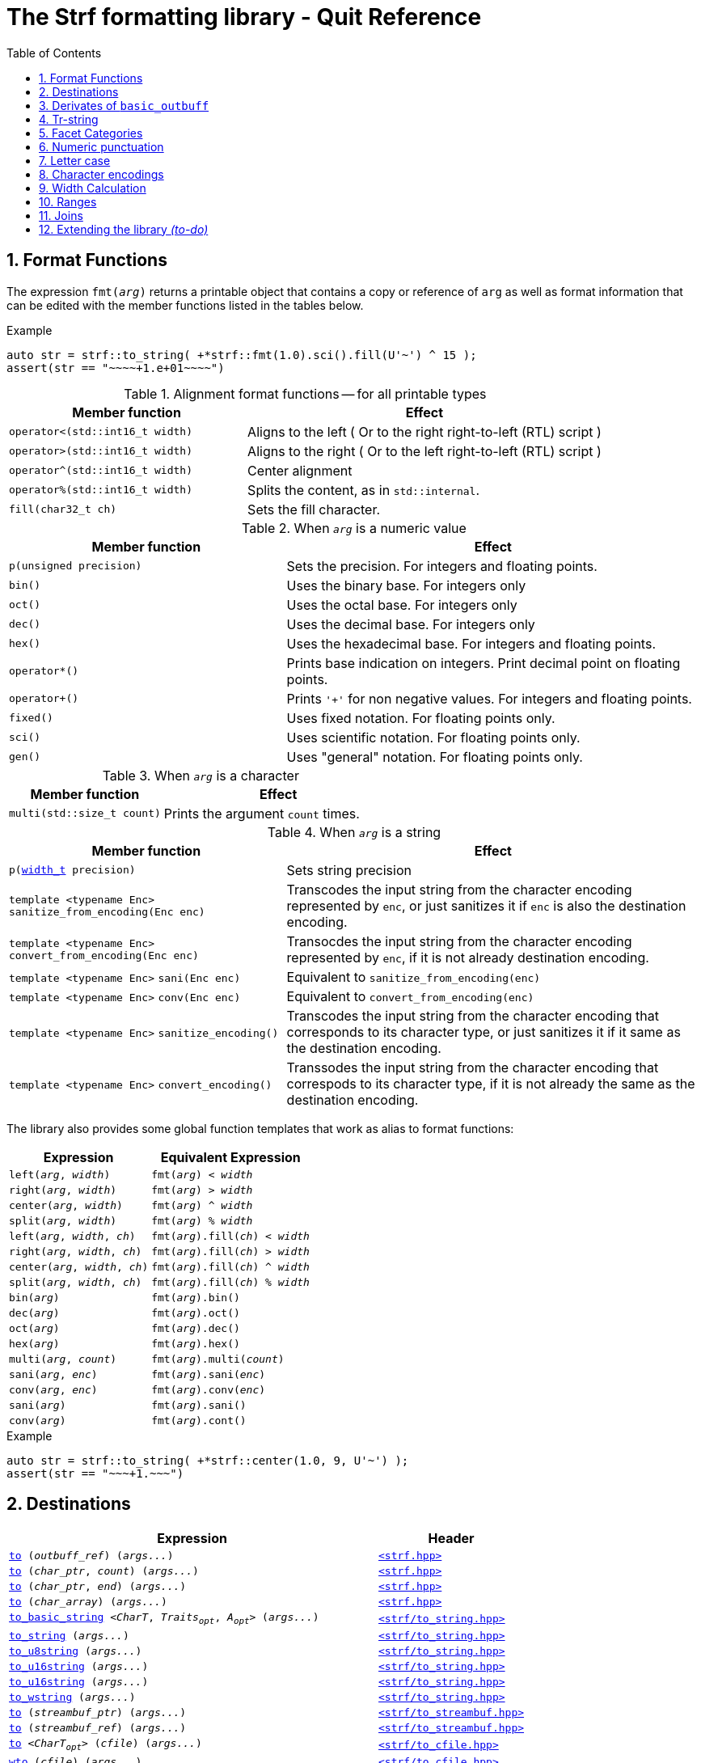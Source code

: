 ////
Distributed under the Boost Software License, Version 1.0.

See accompanying file LICENSE_1_0.txt or copy at
http://www.boost.org/LICENSE_1_0.txt
////

= The Strf formatting library - Quit Reference
:source-highlighter: prettify
:sectnums:
:sectnumlevels: 1
:toc: left
:toclevels: 1
:icons: font

[[format_functions]]
== Format Functions

The expression `fmt(_arg_)` returns a printable object that contains a copy or reference of
`arg` as well as format information that can be edited with the
member functions listed in the tables below.

.Example
[source,cpp]
----
auto str = strf::to_string( +*strf::fmt(1.0).sci().fill(U'~') ^ 15 );
assert(str == "~~~~+1.e+01~~~~")
----

.Alignment format functions -- for all printable types
[%header,cols="40,60"]
|===
| Member function | Effect

|`operator<(std::int16_t width)`
| Aligns to the left ( Or to the right right-to-left (RTL) script )

|`operator>(std::int16_t width)`
| Aligns to the right ( Or to the left right-to-left (RTL) script )

|`operator^(std::int16_t width)`
| Center alignment

|`operator%(std::int16_t width)`
| Splits the content, as in `std::internal`.

|`fill(char32_t ch)`
| Sets the fill character.
|===

.When `_arg_` is a numeric value
[%header,cols="40,60"]
|===
| Member function | Effect
|`p(unsigned precision)`
| Sets the precision. For integers and floating points.

|`bin()`
|  Uses the binary base. For integers only

|`oct()`
|  Uses the octal base. For integers only

|`dec()`
| Uses the decimal base. For integers only

|`hex()`
| Uses the hexadecimal base. For integers and floating points.

|`operator*()`
| Prints base indication on integers. Print decimal point on floating points.

|`operator+()`
| Prints `'+'` for non negative values. For integers and floating points.

|`fixed()`
| Uses fixed notation. For floating points only.

|`sci()`
| Uses scientific notation. For floating points only.

|`gen()`
| Uses "general" notation. For floating points only.
|===

.When `_arg_` is a character
[%header,cols="40,60"]
|===
| Member function | Effect
|`multi(std::size_t count)`
| Prints the argument `count` times.
|===

.When `_arg_` is a string
[%header,cols="40,60"]
|===
| Member function | Effect
|`p(<<strf_hpp#width_t,width_t>> precision)`
| Sets string precision

| `template <typename Enc>` `sanitize_from_encoding(Enc enc)`
| Transcodes the input string from the character encoding represented by `enc`,
  or just sanitizes it if `enc` is also the destination encoding.

| `template <typename Enc>` `convert_from_encoding(Enc enc)`
| Transocdes the input string from the character encoding represented by `enc`,
  if it is not already destination encoding.

| `template <typename Enc>` `sani(Enc enc)`
| Equivalent to `sanitize_from_encoding(enc)`

| `template <typename Enc>` `conv(Enc enc)`
| Equivalent to `convert_from_encoding(enc)`

| `template <typename Enc>` `sanitize_encoding()`
| Transcodes the input string from the character encoding that corresponds
  to its character type, or just sanitizes it if it same
  as the destination encoding.

| `template <typename Enc>` `convert_encoding()`
| Transsodes the input string from the character encoding that correspods
  to its character type, if it is not already the same
  as the destination encoding.
|===

The library also provides some global function templates
that work as alias to format functions:

[%header,cols="22,25"]
|===
| Expression | Equivalent Expression
|`left(_arg_, _width_)`        |`fmt(_arg_) < _width_`
|`right(_arg_, _width_)`       |`fmt(_arg_) > _width_`
|`center(_arg_, _width_)`      |`fmt(_arg_) ^ _width_`
|`split(_arg_, _width_)`       |`fmt(_arg_) % _width_`
|`left(_arg_, _width_, _ch_)`  |`fmt(_arg_).fill(_ch_) < _width_`
|`right(_arg_, _width_, _ch_)` |`fmt(_arg_).fill(_ch_) > _width_`
|`center(_arg_, _width_, _ch_)`|`fmt(_arg_).fill(_ch_) ^ _width_`
|`split(_arg_, _width_, _ch_)` |`fmt(_arg_).fill(_ch_) % _width_`
|`bin(_arg_)`                  |`fmt(_arg_).bin()`
|`dec(_arg_)`                  |`fmt(_arg_).oct()`
|`oct(_arg_)`                  |`fmt(_arg_).dec()`
|`hex(_arg_)`                  |`fmt(_arg_).hex()`
|`multi(_arg_, _count_)`       |`fmt(_arg_).multi(_count_)`
|`sani(_arg_, _enc_)`          |`fmt(_arg_).sani(_enc_)`
|`conv(_arg_, _enc_)`          |`fmt(_arg_).conv(_enc_)`
|`sani(_arg_)`                 |`fmt(_arg_).sani()`
|`conv(_arg_)`                 |`fmt(_arg_).cont()`
|===

.Example
[source,cpp]
----
auto str = strf::to_string( +*strf::center(1.0, 9, U'~') );
assert(str == "~~~+1.~~~")
----
== Destinations

[%header,cols="10,4"]
|===
| Expression |Header

|`<<dest_outbuff,to>> (__outbuff_ref__) (__args\...__)`
| `<<strf_hpp#,<strf.hpp> >>`

|`<<dest_raw_string,to>> (__char_ptr__, __count__) (__args\...__)`
| `<<strf_hpp#,<strf.hpp> >>`

|`<<dest_raw_string,to>> (__char_ptr__, __end__) (__args\...__)`
| `<<strf_hpp#,<strf.hpp> >>`

|`<<dest_raw_string,to>> (__char_array__) (__args\...__)`
| `<<strf_hpp#,<strf.hpp> >>`

|`<<dest_to_basic_string,to_basic_string>> <__CharT__, _Traits_~_opt_~, _A_~_opt_~> (__args\...__)`
| `<<to_string_hpp#,<strf/to_string.hpp> >>`

|`<<dest_to_string,to_string>>               (__args\...__)`
| `<<to_string_hpp#,<strf/to_string.hpp> >>`

|`<<dest_to_u8string,to_u8string>>             (__args\...__)`
| `<<to_string_hpp#,<strf/to_string.hpp> >>`

|`<<dest_to_u16string,to_u16string>>            (__args\...__)`
| `<<to_string_hpp#,<strf/to_string.hpp> >>`

|`<<dest_to_u32string,to_u16string>>            (__args\...__)`
| `<<to_string_hpp#,<strf/to_string.hpp> >>`

|`<<dest_to_wstring,to_wstring>>               (__args\...__)`
| `<<to_string_hpp#,<strf/to_string.hpp> >>`

|`<<dest_streambuf,to>> (__streambuf_ptr__)  (__args\...__)`
| `<<to_streambuf_hpp#,<strf/to_streambuf.hpp> >>`

|`<<dest_streambuf,to>> (__streambuf_ref__)  (__args\...__)`
| `<<to_streambuf_hpp#,<strf/to_streambuf.hpp> >>`

|`<<dest_cfile,to>> <__CharT__~_opt_~> (__cfile__)     (__args\...__)`
| `<<to_cfile_hpp#,<strf/to_cfile.hpp> >>`

|`<<dest_wcfile,wto>> (__cfile__)              (__args\...__)`
| `<<to_cfile_hpp#,<strf/to_cfile.hpp> >>`
|===
where:

* `__CharT__` is a charater type.
* `_Traits_` is a https://en.cppreference.com/w/cpp/named_req/CharTraits[_CharTraits_] type.
* `_A_` is an https://en.cppreference.com/w/cpp/named_req/Allocator[_Allocator_] type
* `__char_ptr__` is a `__CharT__*` value, where `__CharT__` is a character type.
* `__end__` is a `__CharT__*` value, where `__CharT__` is a character type.
* `__count__` is a `std::size_t` value
* `__streambuf_ptr__` is a `std::streambuf<__CharT__, _Traits_>*`
* `__streambuf_ref__` is a `std::streambuf<__CharT__, _Traits_>&`
* `__cfile__` is a `FILE*`
* `__outbuff_ref__` is a `basic_outbuff<__CharT__>&`,  where `__CharT__` is a character type.
* `__args\...__` is an argument list of printable values.

[[dest_outbuff]]
====
[subs=normal]
----
strf::to(__outbuff_ref__) (__args\...__)
----
[horizontal]
Return type:: `basic_outbuff<__CharT__>&`
Return value:: `__outbuff_ref__`
Supports reserve:: No
See the <<outbuff_types,list of types>> that derive from `basic_outbuff<__CharT__>&`.
====

[[dest_raw_string]]
====
[subs=normal]
----
strf::<<strf_hpp#to_char_ptr_count,to>>(__char_ptr__, __count__) (__args\...__);
strf::<<strf_hpp#to_char_range,to>>(__char_ptr__, __end__)   (__args\...__);
strf::<<strf_hpp#to_char_array,to>>(__char_array__)      (__args\...__);
----
[horizontal]
Header file:: `<<strf_hpp#,<strf.hpp> >>`
Preconditions::
* `__count__ > 0`
* `__end__ > __char_ptr__`
//-
Return type:: `<<outbuff_hpp#basic_cstr_writer,basic_cstr_writer<__CharT__>::result`>>
Return value:: a value `r`, such that:
* `r.ptr` points to last written character which is always `'\0'`.
* `r.truncated` is `true` when the destination string is too small.
Note:: The termination character `'\0'` is always written.
Supports reserve:: No

////
[source,cpp,subs=normal]
----
namespace strf {

/{asterisk}\...{asterisk}/ to(char*     dest, std::size_t count);
/{asterisk}\...{asterisk}/ to(char8_t*  dest, std::size_t count);
/{asterisk}\...{asterisk}/ to(char16_t* dest, std::size_t count);
/{asterisk}\...{asterisk}/ to(char32_t* dest, std::size_t count);
/{asterisk}\...{asterisk}/ to(wchar_t*  dest, std::size_t count);

/{asterisk}\...{asterisk}/ to(char*     dest, char*     dest_end);
/{asterisk}\...{asterisk}/ to(char8_t*  dest, char8_t*  dest_end);
/{asterisk}\...{asterisk}/ to(char16_t* dest, char16_t* dest_end);
/{asterisk}\...{asterisk}/ to(char32_t* dest, char32_t* dest_end);
/{asterisk}\...{asterisk}/ to(wchar_t*  dest, wchar_t*  dest_end);

template<std::size_t N> /{asterisk}\...{asterisk}/ to(char     (&dest)[N]);
template<std::size_t N> /{asterisk}\...{asterisk}/ to(char8_t  (&dest)[N]);
template<std::size_t N> /{asterisk}\...{asterisk}/ to(char16_t (&dest)[N]);
template<std::size_t N> /{asterisk}\...{asterisk}/ to(char32_t (&dest)[N]);
template<std::size_t N> /{asterisk}\...{asterisk}/ to(wchar_t  (&dest)[N]);
}
----
////

====

[[dest_to_basic_string]]
====
[subs=normal]
----
strf::<<to_string_hpp#to_basic_string,to_basic_string>> <__CharT__, _Traits_~_opt_~, _A_~_opt_~> ( __args\...__ )
----
[horizontal]
Return type:: `std::basic_string<__CharT__, _Traits_, _A_>`
Supports reserve:: Yes
====

[[dest_to_string]]
====
[subs=normal]
----
strf::<<to_string_hpp#to_basic_string,to_string>> ( __args\...__ )
----
[horizontal]
Return type:: `std::string`
Supports reserve:: Yes
====

[[dest_to_u8string]]
====
[subs=normal]
----
strf::<<to_string_hpp#to_basic_string,to_u8string>> ( __args\...__ )
----
[horizontal]
Return type:: `std::u8string`
Supports reserve:: Yes
====

[[dest_to_u16string]]
====
[subs=normal]
----
strf::<<to_string_hpp#to_basic_string,to_u16string>> ( __args\...__ )
----
[horizontal]
Return type:: `std::u16string`
Supports reserve:: Yes
====

[[dest_to_u32string]]
====
[subs=normal]
----
strf::<<to_string_hpp#to_basic_string,to_u32string>> ( __args\...__ )
----
[horizontal]
Return type:: `std::u32string`
Supports reserve:: Yes
====

[[dest_to_wstring]]
====
[subs=normal]
----
strf::<<to_string_hpp#to_basic_string,to_wstring>> ( __args\...__ )
----
[horizontal]
Return type:: `std::wstring`
Supports reserve:: Yes
====

[[dest_streambuf]]
====
[subs=normal]
----
<<to_streambuf_hpp#to,to>>(__streambuf_ptr__)  (__args\...__);
<<to_streambuf_hpp#to,to>>(__streambuf_ref__)  (__args\...__);
----
[horizontal]
Return type:: `<<to_streambuf_hpp#basic_streambuf_writer,basic_streambuf_writer<__CharT__, _Traits_>::result>>`
Return value:: A value `r`, such that:
* `r.count` is equal to the number of successfully written characters.
* `r.success` is `false` if an error occurred
Supports reserve:: No

====

[[dest_cfile]]
====
[subs=normal]
----
<<to_cfile_hpp#to,to>><__CharT__~_opt_~>(__cfile__) (__args\...__)
----
Effect:: Successively call `std::fwrite(buffer, sizeof(__CharT__),/{asterisk}\...{asterisk}/, __cfile__)` until the whole content is written or until an error happens, where `buffer` is an internal array of `__CharT__`.
[horizontal]
Return type:: `<<to_cfile_hpp#narrow_cfile_writer,narrow_cfile_writer<__CharT__>::result>>`
Return value::
- `count` is sum of the returned values returned by the several calls to `std::fwrite`.
- `success` is `false` if an error occured.
Supports reserve:: No
====

[[dest_wcfile]]
====
[subs=normal]
----
<<to_cfile_hpp#wto,wto>>(__cfile__) (__args\...__)
----
[horizontal]
Header file:: `<<to_cfile_hpp#,<strf/to_cfile.hpp> >>`
Return type:: `<<to_cfile_hpp#wide_cfile_writer,wide_cfile_writer<__CharT__>::result>>`
====

[[outbuff_types]]
== Derivates of `basic_outbuff`

The table below lists the concrete types that derivate from the `basic_outbuff<__CharT__>` abstract class.

[%header,cols="47,53"]
|===
| Type | Description

| `<<outbuff_hpp#basic_cstr_writer, basic_cstr_writer>><__CharT__>`
| Writes C strings

| `<<outbuff_hpp#discarded_outbuff,discarded_outbuff>><__CharT__>`
| Discard content

| `<<to_string_hpp#basic_string_appender,basic_string_appender>><__CharT__, _Traits_~_opt_~, _A_~_opt_~>`
| Appends to `std::basic_string` objects.

| `<<to_string_hpp#basic_string_maker,basic_string_maker>><__CharT__, _Traits_~_opt_~, _A_~_opt_~>`
| Creates `std::basic_string` objects.

| `<<to_string_hpp#basic_sized_string_maker, basic_sized_string_maker>><__CharT__, _Traits_~_opt_~, _A_~_opt_~>`
| Creates `std::basic_string` objects with pre-reserved capacity

| `<<to_streambuf_hpp#basic_streambuf_writer,basic_streambuf_writer>><__CharT__, _Traits_~_opt_~>`
| Writes to `std::basic_streambuf` object

| `<<to_cfile_hpp#narrow_cfile_writer,narrow_cfile_writer>><__CharT__~_opt_~>`
| Writes to `FILE*` using narrow-oriented functions.

| `<<to_cfile_hpp#wide_cfile_writer,narrow_wide_writer>>`
| Writes to `FILE*` using wide-oriented functions.
|===

where:

* `__CharT__` is a charater type.
* `__Traits__` is a https://en.cppreference.com/w/cpp/named_req/CharTraits[_CharTraits_] type.
* `__A__` is an https://en.cppreference.com/w/cpp/named_req/Allocator[_Allocator_] type

////

====
[source,cpp,subs=normal]
----
namespace strf {

template <typename CharT> class basic_cstr_writer;

using u8cstr_writer  = basic_cstr_writer<char8_t>;
using cstr_writer    = basic_cstr_writer<char>;
using u16cstr_writer = basic_cstr_writer<char16_t>;
using u32cstr_writer = basic_cstr_writer<char32_t>;
using wcstr_writer   = basic_cstr_writer<wchar_t>;

} // namespace strf
----
====

====
[source,cpp,subs=normal]
----
namespace strf {

template <typename CharT> class discarded_outbuff;

} // namespace strf
----
====

====
[source,cpp,subs=normal]
----
namespace strf {

template < typename CharT
         , typename Traits = std::char_traits<CharT>
         , typename Allocator = std::allocator<CharT> >
class basic_string_appender;

using string_appender    = basic_string_appender<char>;
using u8string_appender  = basic_string_appender<char8_t>;
using u16string_appender = basic_string_appender<char16_t>;
using u32string_appender = basic_string_appender<char32_t>;
using wstring_appender   = basic_string_appender<wchar_t>;

} // namespace strf
----
====
====
[source,cpp,subs=normal]
----
namespace strf {

template < typename CharT
         , typename Traits = std::char_traits<CharT>
         , typename Allocator = std::allocator<CharT> >
class basic_string_maker;

using string_maker    = basic_string_maker<char>;
using u8string_maker  = basic_string_maker<char8_t>;
using u16string_maker = basic_string_maker<char16_t>;
using u32string_maker = basic_string_maker<char32_t>;
using wstring_maker   = basic_string_maker<wchar_t>;

} // namespace strf
----
====

====
[source,cpp,subs=normal]
----
namespace strf {

template < typename CharT
         , typename Traits = std::char_traits<CharT>
         , typename Allocator = std::allocator<CharT> >
class basic_sized_string_maker

using sized_string_maker    = basic_sized_string_maker<char>;
using sized_u8string_maker  = basic_sized_string_maker<char8_t>;
using sized_u16string_maker = basic_sized_string_maker<char16_t>;
using sized_u32string_maker = basic_sized_string_maker<char32_t>;
using sized_wstring_maker   = basic_sized_string_maker<wchar_t>;

} // namespace strf
----
====

====
[source,cpp,subs=normal]
----
namespace strf {

template <typename CharT, typename Traits = std::char_traits<CharT> >
class basic_streambuf_writer

} // namespace strf
----
====

====
[source,cpp,subs=normal]
----
namespace strf {

template <typename CharT>
class narrow_cfile_writer;

} // namespace strf
----
====

====
[source,cpp,subs=normal]
----
namespace strf {

class wide_cfile_writer;

} // namespace strf
----
====

////

[[tr_string]]
== Tr-string

[source,cpp]
----
auto s = strf::to_string.tr("{} in hexadecimal is {}", x, strf::hex(x));
----

The __tr-string__ is like what in other formatting
libraries would be called as the __format string__,
except that it does not specify any formatting.
Its purpose is to enable your program to provide multilingual support
by using translation tools like https://en.wikipedia.org/wiki/Gettext[gettext].

Since it is common for the person who writes the string to be translated
not being the same who translates it, the tr-string syntax allows
the insertion of comments.

.Syntax
[%header,cols=3*]
|===
|A `'{'` followed by  |until                           |means
|`'-'`                |the next `'}'` or end of string |a comment
|a digit              |the next `'}'` or end of string |a positional argument reference
|another `'{'`        |the second `'{'`                |an escaped `'{'`
|any other character  |the next `'}'` or end of string |a non positional argument reference
|===

Comments::
+
[source,cpp]
----
auto str = strf::to_string.tr
    ( "You can learn more about python{-the programming language, not the animal species} at {}"
    , "www.python.org" );
assert(str == "You can learn more about python at www.python.org");
----

Positional arguments::
Position zero refers to the first input argument. The characters the after the digits are ignored. So they can also be used as comments.
+
[source,cpp]
----
auto str = strf::to_string.tr("{1 a person} likes {0 a food type}.", "sandwich", "Paul");
assert(str == "Paul likes sandwich.");
----

Non positional arguments::
The characters the after the `'{'` are ignored as well
+
[source,cpp]
----
auto str = strf::to_string.tr("{a person} likes {a food type}.", "Paul", "sandwich");
assert(str == "Paul likes sandwich.");
----

Escapes::
Note there is no way and no need to escape the `'}'` character, since it has special meaning only when corresponding to a previous `'{'
+
[source,cpp]
----
auto str = strf::to_string.tr("} {{x} {{{} {{{}}", "aaa", "bbb");
assert(str == "} {x} {aaa {bbb}");
----

[[tr_string_error]]
=== Tr-string error handling

When the argument associated with a `"{"` does not exists, the library does two things:

- It prints a https://en.wikipedia.org/wiki/Specials_(Unicode_block)#Replacement_character[replacement character `"\uFFFD"` (&#65533;) ] ( or `"?"` when the encoding can't represent it ) where the missing argument would be printed.
- It calls the `handle` function on the facet object correspoding to the `<<strf_hpp#tr_error_notifier_c,tr_error_notifier_c>>` category, which, by default, does nothing.

[[facets]]
== Facet Categories

[%header,cols="2,1,4"]
|===
|Category |Constrainable | Description

|`<<width_calculator,width_calculator_c>>` |Yes |Defines how the width is calculated
|`<<numpunct, numpunct_c>><10>`      |Yes |Numeric punctuation for decimal base
|`<<numpunct, numpunct_c>><16>`      |Yes |Numeric punctuation for hexadecimal base
|`<<numpunct, numpunct_c>><8>`       |Yes |Numeric punctuation for octal base
|`<<numpunct, numpunct_c>><2>`       |Yes |Numeric punctuation for binary base

|`<<lettercase,lettercase_c>>`        |Yes |Letter case for printing numeric and booleans values

|`<<character_encoding,char_encoding_c>><CharT>`   |No  |The character encoding correponding to character type `CharT`
|`<<invalid_seq_notifier,invalid_seq_notifier_c>>`  |Yes | Callback to notify character encoding nonconformities.
|`<<surrogate_policy,surrogate_policy_c>>` |Yes |Wheter surrogates are treated as errors
|`<<tr_string_error,tr_error_notifier_c>>`   |No  |  Callback to notify errors on the tr-string
|===

[[numpunct]]
== Numeric punctuation
The `numpunct` class template defines punctuation for
integers, `void*` and floating points. It comprises
the "thousands" separator, the decimal point and the
grouping pattern.
The integer sequence passed to the constructor defines the grouping.
The last group is repeated, unless you add the `-1` argument:
[source,cpp]
----
auto str1 = strf::to_string.with(numpunct<10>(1, 2, 3))(1000000000000ll);
assert(str1 == "1,000,000,000,00,0");

auto str2 = strf::to_string.with(numpunct<10>(1, 2, 3, -1))(1000000000000ll);
assert(str2 == "1000000,000,00,0");
----
This `numpunct` constructor has some preconditions:

* No more than six arguments can be passed.
* No argument can be greater than 30.
* No argument can be less than `1`, unless it is the last argument and it's equal to `-1`.

When default constructed, the `numpunct` has no grouping, __i.e.__
the thousands separator is never printed.

The default thousands separator and decimal point are `U','` and `U'.'`,
repectively. To change them, use the `thousands_sep` and `decimal_point`
member functions:
[source,cpp]
----
auto my_punct = numpunct<10>(3).thousands_sep(U'\'').decimal_point(U':');
auto str = strf::to_string.with(my_punct)(1000000.5);
assert(str == "1'000'000:5");

//or as lvalue:
auto my_punct2 = numpunct<10>(3);
my_punct2.thousands_sep(U';');
my_punct2.decimal_point(U'^');

auto str = strf::to_string.with(my_punct2)(1000000.5);
assert(str == "1;000;000^5");
----

=== Numeric punctuation from locale

The header file `<strf/locale.hpp>` declares the `locale_numpunct` function,
which returns a `numpunct<10>` object that reflects the current locale:

[source,cpp,subs=normal]
----
#include <strf/locale.hpp>
#include <strf/to_string.hpp>

void sample() {
    if (setlocale(LC_NUMERIC, "de_DE")) {
        const auto punct_de = strf::locale_numpunct();
        auto str = strf::to_string.with(punct_de) (*strf::fixed(10000.5))
        assert(str == "10.000,5");
    }
}
----


[[lettercase]]
== Letter case

The `lettercase` facet affects the letter cases when printing numeric values.
The default value is `strf::lowercase`.

[source,cpp]
----
namespace strf {

enum class lettercase { lower = /*...*/, mixed = /*...*/, upper = /*...*/ };

constexpr lettercase lowercase = lettercase::lower;
constexpr lettercase mixedcase = lettercase::mixed;
constexpr lettercase uppercase = lettercase::upper;

}
----

.Printed numeric values examples
[%header,cols="1,2"]
|===
|Value | Result examples

|`strf::lowercase`
|`0xab` `1e+50` `inf` `nan` `true` `false`

|`strf::mixedcase`
|`0xAB` `1e+50` `Inf` `NaN` `True` `False`

|`strf::uppercase`
|`0XAB` `1E+50` `INF` `NAN` `TRUE` `FALSE`
|===

.Usage example
[source,cpp]
----
auto str_upper = strf::to_string.with(strf::uppercase)
    ( *strf::hex(0xabc), ' '
    , 1.0e+50, ' '
    , std::numeric_limits<FloatT>::infinity() );

assert(str_upper == "0XAB 1E+50 INF");

auto str_mixed = strf::to_string.with(strf::mixedcase)
    ( *strf::hex(0xabc), ' '
    , 1.e+50, ' '
    , std::numeric_limits<FloatT>::infinity() );

assert(str_mixed == "0xAB 1e+50 Inf");
----

[[character_encoding]]
== Character encodings

////
[source,cpp]
----
namespace strf {
enum class char_encoding_id : unsigned { };

constexpr char_encoding_id  eid_ascii        = /* ... */;
constexpr char_encoding_id  eid_utf8         = /* ... */;
constexpr char_encoding_id  eid_utf16        = /* ... */;
constexpr char_encoding_id  eid_utf32        = /* ... */;
constexpr char_encoding_id  eid_iso_8859_1   = /* ... */;
constexpr char_encoding_id  eid_iso_8859_3   = /* ... */;
constexpr char_encoding_id  eid_iso_8859_15  = /* ... */;
constexpr char_encoding_id  eid_windows_1252 = /* ... */;

template <char_encoding_id>
class static_char_encoding;

}; // namespace strf
----
////

The class templates below are facets that specify the character encoding
corresponding to the character type. Their instances are always
empty classes. More encodings are expected to be included in
future version of the library.

[[static_char_encodings]]
[source,cpp]
----
namespace strf {

template <typename CharT> struct ascii;
template <typename CharT> struct iso_8859_1;
template <typename CharT> struct iso_8859_3;
template <typename CharT> struct iso_8858_15;
template <typename CharT> struct windows_1252;

template <typename CharT> struct utf8;
template <typename CharT> struct utf16;
template <typename CharT> struct utf32;

template <typename CharT>
using utf = /* utf8<CharT> , utf16<CharT> or utf32<CharT> */
            /* , depending on sizeof(CharT) */;

} // namespace strf
----

.Example: write in Windows-1252
[source,cpp]
----
auto s = strf::to_string
    .with(strf::windows_1252<char>())
    .with(strf::numpunct<10>{4, 3, 2}.thousands_sep(0x2022))
    ("one hundred billions = ", 100000000000ll);

// The character U+2022 is encoded as '\225' in Windows-1252
assert(s == "one hundred billions = 1\2250000\225000\2250000");
----

[[encoding_conversion]]
=== Encoding conversion

Since the library knows the encoding correspondig to each
character type, and knows how to convert from one to another,
it is possible to mix input string of difference characters
types, though you need to use the function `conv`:

[source,cpp]
----
auto str   = strf::to_string( "aaa-"
                            , strf::conv(u"bbb-")
                            , strf::conv(U"ccc-")
                            , strf::conv(L"ddd") );

auto str16 = strf::to_u16string( strf::conv("aaa-")
                               , u"bbb-"
                               , strf::conv(U"ccc-")
                               , strf::conv(L"ddd") );

assert(str   ==  "aaa-bbb-ccc-ddd");
assert(str16 == u"aaa-bbb-ccc-ddd");
----

The `conv` function can also specify an alternative encoding
for a specific input string argument:

[source,cpp]
----
auto str_utf8 = strf::to_u8string
    ( strf::conv("--\xA4--", strf::iso_8859_1<char>())
    , strf::conv("--\xA4--", strf::iso_8859_15<char>()));

assert(str_utf8 == u8"--\u00A4----\u20AC--");
----

The `sani` function has the same effect as `conv`,
except when the input encoding is same as the output.
In this case `sani` causes the input to be sanitized, whereas `conv` does not:

[source, cpp]
----
auto str = strf::to_string
    .with(strf::iso_8859_3<char>()) // the output encoding
    ( strf::conv("--\xff--")                             // not sanitized
    , strf::conv("--\xff--", strf::iso_8859_3<char>())   // not sanitized ( same encoding )
    , strf::conv("--\xff--", strf::utf8<char>())         // sanitized ( different encoding )
    , strf::sani("--\xff--")                             // sanitized
    , strf::sani("--\xff--", strf::iso_8859_3<char>()) ) // sanitized

assert(str == "--\xff----\xff----?----?----?--");
----

The library replaces the invalid sequences by the
https://en.wikipedia.org/wiki/Specials_(Unicode_block)#Replacement_character[replacement character &#xFFFD;],
if the destination encoding supports it. Otherwise, `'?'` is printed, as in the above code snippet.

An "invalid sequence" is any input that is non-conformant to the source encoding,
or that is impossible to write, in a conformant way, in the destination encoding.
But there is an optional exception for surrogates characters.

NOTE: When the input is UTF-8, the library follows the practice recommended by the
Unicode Standard regarding to calculate how many replacement characters to print
for each non-conformant input sequence. ( see for "Best Practices for Using U+FFFD" in
https://www.unicode.org/versions/Unicode10.0.0/ch03.pdf[Chapter 3] ).

NOTE: The library does not sanitizes non-conformities when converting a single character,
like punctuation characters or the the fill character ( they are in UTF-32 ). In this case
the replacement character is only used when the destination encoding is not able
to print the codepoint.
For example, if the you use `(char32_t)0xFFFFFFF` as the <<numpunct,decimal point>>,
then it will printed as "\uFFFD" if the destination is UTF-8 or UTF-16, but
if the destination is UTF-32, then the library just writes `(char32_t)0xFFFFFFF`
verbatim.

[[surrogate_policy]]
=== Surrogates tolerance

There is one particular kind of nonconformity that you may sometimes want to
permit, which is the invalid presence of
https://en.wikipedia.org/wiki/Universal_Character_Set_characters#Surrogates[surrogate]
characters.
That is particular common on Windows, where you may have an old file name, created
at the time of Windows 95 ( where wide strings were UCS-2 ) and that contains
some unpaired surrogates. If you then treat it as UTF-16 and convert it to UTF-8
and back to UTF-16, you get a different name.

So the library provides the `surrogate_policy` enumeration, which is a facet that
enables you to turn off the surrogate sanitization.

[source,cpp]
----
namespace strf {
enum class surrogate_policy : bool { strict = false, lax = true };
}
----
When the value is `surrogate_policy::strict`, which is the default,
if an UTF-16 input contains a high surrogate not followed by a low surrogate,
or a low surrogate not following a high surrogate, that is considered
invalid and is thus sanitized.
When the value is `surrogate_policy::lax`, those situations are allowed.

[source,cpp]
----
std::u16string original {u'-', 0xD800 ,u'-', u'-', u'-'};

// convert to UTF-8
auto str_strict = strf::to_u8string(strf::conv(original));
auto str_lax =
    strf::to_u8string .with(strf::surrogate_policy::lax) (strf::conv(original));

assert(str_strict == u8"-\uFFFD---");                  // surrogate sanitized
assert(str_lax == (const char8_t*)"-\xED\xA0\x80---"); // surrogate allowed

// convert back to UTF-16
auto utf16_strict = strf::to_u16string(strf::conv(str_lax));
auto utf16_lax =
    strf::to_u16string .with(strf::surrogate_policy::lax) (strf::conv(str_lax));

assert(utf16_strict == u"-\uFFFD\uFFFD\uFFFD---");     // surrogate sanitized
assert(utf16_lax == original);                         // surrogate preserved
----

[[invalid_seq_notifier]]
=== Encoding error notifier function

The facet `invalid_seq_notifier` contains a function pointer that is called
every time an ivalid sequence is sanitized, unless it is null, which is the
default.

The code below throws an exception if `u16str` contains any invalid sequence:
[source,cpp]
----
std::u16string u16str = /* ... */;
notifier_func =  [](){
    throw std::sytem_error(std::make_error_code(std::errc::illegal_byte_sequence));
};
strf::invalid_seq_notifier notifier{ notifier_func };

auto str = strf::to_string.width(notifier)(strf::conv(u16str));
----


[[width_calculator]]
== Width Calculation

The `<<strf_hpp#width_calculator_c,width_calculator_c>>` facet category
enables you to choose how the width of a string is calculated when using
<<alignment_format_functions,alignment formatting>>. You have five options:

* The `<<strf_hpp#fast_width,fast_width>>` facet assumes that the width
  of a string is equal to its size. This is the least accurate method,
  but it's the fastest and also is what others formatting
  libraries usually do. Therefore it's the default facet.
+
.Example
[source,cpp]
----
auto str = "15.00 \xE2\x82\xAC \x80"; // "15.00 € \x80"
auto result = strf::to_string.with(strf::fast_width{})
             ( strf::right(str, 12, '*') );
assert(result == "*15.00 \xE2\x82\xAC \x80"); // width calculated as 11
----
* The `<<strf_hpp#width_as_fast_u32len,width_as_fast_u32len>>` facet
  evaluates the width of a string as the number of Unicode code points.
  However, differently from `width_as_u32len`, to gain performance,
  it assumes that the measured string is totally conformant to its encoding.
  Nonconformities do not cause undefined behaviour, but lead to incorrect
  values. For example, the width of an UTF-8 string may simply be calculated as
  the number of bytes that are not in the range [`0x80`, `0xBF`], __i.e.__,
  are not continuation bytes. So that an extra continuation byte -- that
  would replaced by a `"\uFFFD"` during sanitization -- is not counted.
+
.Example
[source,cpp]
----
auto str = "15.00 \xE2\x82\xAC \x80"; // "15.00 € \x80"
auto result = strf::to_string .with(strf::width_as_fast_u32len{})
             ( strf::right(str, 12, '*'));
assert(result == "****15.00 \xE2\x82\xAC \x80"); // width calculated as 8
----
* The `<<strf_hpp#width_as_u32len,width_as_u32len>>` facet also
  evaluates the width of a string as the number of Unicode code points.
  But each nonconformity to the encoding is counted as an extra
  code points ( as if it were replaced by
  https://en.wikipedia.org/wiki/Specials_(Unicode_block)#Replacement_character[replacement character &#xFFFD;] ).
+
.Example
[source,cpp]
----
auto str = "15.00 \xE2\x82\xAC \x80"; // "15.00 € \x80"
auto result = strf::to_string .with(strf::width_as_u32len{})
             ( strf::right(str, 12, '*'));

assert(result == "***15.00 \xE2\x82\xAC \x80"); // width calculated as 9
----
* The `<<strf_hpp#make_width_calculator,make_width_calculator>>` function
  template takes a function object `f` as paramenter and
  returns a facet object that calculates the width of the strings
  by converting them to UTF-32 ( following the policy associated to
  `<<invalid_seq_policy,invalid_seq_policy>>::replace` ) and then calling
  `f` to evaluate the width of each UTF-32 character. `f` shall take a
  `char32_t` parameter and return a `<<strf_hpp#width_t,width_t>>`,
  which is a type that implements
  https://en.wikipedia.org/wiki/Fixed-point_arithmetic[Q16.16 fixed-point arithmetics].
  This means that can use non itegral values.
+
.Example
[source,cpp,subs=normal]
----
auto wfunc = [](char32_t ch) -> strf::width_t {
    using namespace strf::width_literal;
    static const strf::width_t roman_numerals_width [] = {
        0.5642_w, 1.1193_w, 1.6789_w, 1.8807_w, 1.2982_w, 1.8853_w,
        2.4954_w, 3.0046_w, 1.8945_w, 1.3624_w, 1.9035_w, 2.4771_w,
        1.1789_w, 1.4495_w, 1.4128_w, 1.7294_w
    };

    if (ch < 0x2160 || ch > 0x216F) {
        return 1;
    }
    return roman_numerals_width[ch - 0x2160];
};
auto my_wcalc = strf::make_width_calculator(wfunc);
auto str = u8"\u2163 + \u2167 = \u216B"; // "Ⅳ + Ⅷ = Ⅻ"
auto result = strf::to_u8string.with(my_wcalc) (strf::right(str, 18, '.'));

// width calculated as 13.3624, rounded to 13:
assert(result == u8"\.....\u2163 + \u2167 = \u216B");
----
* The fifth option is to implement your own width calculator. This
  implies to create a class that satisfies the
  <<strf_hpp#WidthCalculator,WidthCalculator>> type requirements.
  There are two reasons why you may want to do that, instead
  of the of the previous options:
** Accuracy: The previous methods are not able to take into
  account the presence of ligatures and digraphs.
** Peformance: The object returned by
  `<<strf_hpp#make_width_calculator,make_width_calculator>>`
  converts the string to UTF-32 before calling the provided
  function object for each UTF-32 character.
  When you implement your own calculator, you can optimize
  it to directly measure strings that are encoded
  in a specific encoding.
////
  To-do example
////
//-
'''
[NOTE]
====
The width calculation algorithm is applied
on the input, not the output string. Keep that in mind when
converting from one encoding to another using
`<<encoding_conversion,conv>>` or `<<encoding_conversion,sani`>>.
For example, when converting from UTF-8 to UTF-16 and using
the `fast_width` facet, the
width of the string is its size in UTF-8, not in UTF-16.
[source,cpp]
----
auto str = "15.00 \xE2\x82\xAC \x80"; // "15.00 € \x80"

auto res1 = strf::to_u16string.with(strf::fast_width{})
            (strf::conv(str) > 12);
auto res2 = strf::to_u16string.with(strf::width_as_fast_u32len{})
            (strf::conv(str) > 12);
auto res3 = strf::to_u16string.with(strf::width_as_u32len{})
            (strf::conv(str) > 12);

assert(res1 == u" 15.00 \u20AC \uFFFD");  // width calculated as strlen(str)
assert(res2 == u"    15.00 \u20AC \uFFFD"); // width calculated as 8
assert(res3 == u"   15.00 \u20AC \uFFFD"); // width calculated as 9
----
====

== Ranges

=== Without formatting

|===
|`range(__range_obj__, _func_~_opt_~)`
|`range(_array_, _func_~_opt_~)`
|`range(_begin_, _end_, _func_~_opt_~)`
|`separated_range(__range_obj__, _separator_, _func_~_opt_~)`
|`separated_range(_array_, _separator_, _func_~_opt_~)`
|`separated_range(_begin_, _end_, _separator_, _func_~_opt_~)`
|===
where

* `__range_obj__` is an object whose type is a https://en.cppreference.com/w/cpp/named_req/Container[_Container_] type
* `_begin_` and `_end_` are iterators
* `_separator_` is a raw string of `_CharT_`, where `_CharT_` is the destination character type.
* `_func_` is  unary a function object such that the type of expression `_func_(_x_)` is printable where `_x_` is an element of the range.
  

.Examples
[source,cpp,subs=normal]
----
int arr[3] = { 11, 22, 33 };

auto str = strf::to_string(strf::range(arr));
assert(str == "112233");

str = strf::to_string(strf::separated_range(arr, ", "));
assert(str == "11, 22, 33");

auto op = [](auto x){ return strf::<<joins,join>>('(', +strf::fmt(x * 10), ')'); };

str = strf::to_string(strf::separated_range(arr, ", ", op));
assert(str == "(+110), (+220), (+330)");
----

=== With formatting

|===
|`fmt_range(__range_obj__)`
|`fmt_range(_array_)`
|`fmt_range(_begin_, _end_)`
|`fmt_separated_range(__range_obj__, _separator_)`
|`fmt_separated_range(_array_, _separator_)`
|`fmt_separated_range(_begin_, _end_, _separator_)`
|===

Any format function applicable to the element type of the
range can also be applied to the
expression `strf::fmt_range(/{asterisk}\...{asterisk}/)` or
`strf::fmt_separated_range(/{asterisk}\...{asterisk}/)`.
It causes the formatting to be applied to each element.

.Example 1
[source,cpp]
----
std::vector<int> vec = { 11, 22, 33 };
auto str1 = strf::to_string("[", +strf::fmt_separated_range(vec, " ;") > 6, "]");
assert(str1 == "[   +11 ;   +22 ;   +33]");
----

.Example 2
[source,cpp]
----
int array[] = { 11, 22, 33 };
auto str2 = strf::to_string
    ( "["
    , *strf::fmt_separated_range(array, " / ").fill('.').hex() > 6,
    " ]");

assert(str2 == "[..0xfa / ..0xfb / ..0xfc]");
----

[[joins]]
== Joins

=== Simple joins
|===
|`join(__args__\...)`
|===
_Joins_ enables you to group a set of input arguments as one:
[source,cpp]
----
auto str = strf::to_string.tr("Blah blah blah {}.", strf::join("abc", '/', 123))
assert(str == "Blah blah blah abc/123")
----

They can be handy to create aliases:

[source,cpp,subs=normal]
----
struct date{ int day, month, year; };

auto as_yymmdd = [](date d) {
    return strf::join( strf::dec(d.year % 100).p(2), '/'
                     , strf::dec(d.month).p(2), '/'
                     , strf::dec(d.day).p(2) );
};
date d {1, 1, 1999};
auto str = strf::to_string("The day was ", as_yymmdd(d), '.');
assert(str == "The day was is 99/01/01.");
----

=== Aligned joins
You can apply any of the <<format_function,alignment format function>> on the
expression `join(__args__\...)`
[source,cpp]
----
auto str = strf::to_string(strf::join("abc", "def", 123) > 15);
assert(str == "      abcdef123);
----
Or use any of the expressions below:
|===
|`join_align(_width_, _alignment_, _ch_~_opt_~, __split_pos__~_opt_~) (__args__\...)`
|`join_left(_width_, _ch_~_opt_~) (__args__\...)`
|`join_right(_width_, _ch_~_opt_~) (__args__\...)`
|`join_center(_width_, _ch_~_opt_~) (__args__\...)`
|`join_split(_width_, __split_pos__) (__args__\...)`
|`join_split(_width_, _ch_, __split_pos__)  (__args__\...)`
|`join(__args__\...).split_pos(__split_pos__) % _width_`
|===
where:

* `__args__\...` are the values to be printed
* `_width_` is a value of type `std::int16_t`
* `_alignment_` is a value of type `<<strf_hpp#text_alignment, text_alignment>>`
* `_ch_` is a value of type `char32_t`
* `__split_pos__` is a value of type `std::size_t`

[source,cpp]
----
auto str = strf::to_string(strf::join_split(15, U'.', 2)("abc", "def", 123));
assert(abcdef......123);
----

////
[WARNING]
====
Watch out for dangling references when using joins.
When passing an array to `join`, it is stored by reference
in the returned object. So the code below has UB:
[source]
----
auto get_hello(const char* name)
{
    char buff[20]; // temporary array
    strcpy(buff, "Hello");
    return strf::join(buff, name, '!');
}

int main()
{
    // accessing a dangling array reference
    strf::to(stdout)(get_hello("Maria"));
}
----
Of course, `get_hello()` could be fixed by simply returning instead
`strf::join("Hello", name, '!')`, since string literals have
static storage duration.

Also, although arguments are stored by value in joins
( except for arrays ), some of the arguments may contain references.
For exemple, if `str` is a `std::string`, then
`strf::<<format_function_aliases,right>>(str, 10)` doesn't store a copy of
`str`, but a reference to its array of characters.
====
////




== Extending the library __(to-do)__

=== Adding output types
to-do

=== Adding printable types
to-do

=== Adding Facets
to-do

=== Adding character encodings
to-do

